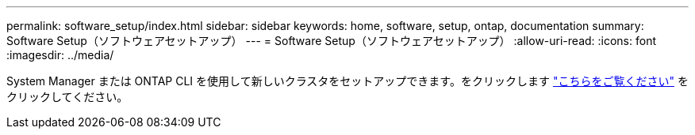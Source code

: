 ---
permalink: software_setup/index.html 
sidebar: sidebar 
keywords: home, software, setup, ontap, documentation 
summary: Software Setup（ソフトウェアセットアップ） 
---
= Software Setup（ソフトウェアセットアップ）
:allow-uri-read: 
:icons: font
:imagesdir: ../media/


[role="lead"]
System Manager または ONTAP CLI を使用して新しいクラスタをセットアップできます。をクリックします link:https://docs.netapp.com/us-en/ontap/task_configure_ontap.html["こちらをご覧ください"] をクリックしてください。
